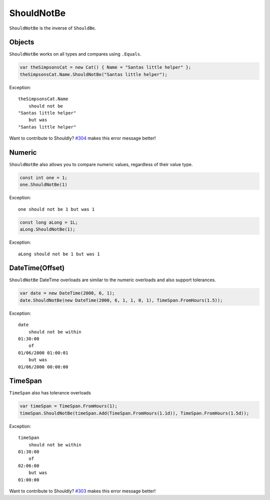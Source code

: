 ShouldNotBe
===========

``ShouldNotBe`` is the inverse of ``ShouldBe``.

Objects
-------
``ShouldNotBe`` works on all types and compares using ``.Equals``.

.. code-block:: c#

  var theSimpsonsCat = new Cat() { Name = "Santas little helper" };
  theSimpsonsCat.Name.ShouldNotBe("Santas little helper");

Exception::

  theSimpsonsCat.Name
      should not be
  "Santas little helper"
      but was
  "Santas little helper"

Want to contribute to Shouldly? `#304 <https://github.com/shouldly/shouldly/issues/304>`_ makes this error message better!

Numeric
-------
``ShouldNotBe`` also allows you to compare numeric values, regardless of their value type.

.. code-block:: c#

  const int one = 1;
  one.ShouldNotBe(1)

Exception::

  one should not be 1 but was 1

.. code-block:: c#

  const long aLong = 1L;
  aLong.ShouldNotBe(1);

Exception::

  aLong should not be 1 but was 1

DateTime(Offset)
----------------
``ShouldNotBe`` DateTime overloads are similar to the numeric overloads and also support tolerances.

.. code-block:: c#

  var date = new DateTime(2000, 6, 1);
  date.ShouldNotBe(new DateTime(2000, 6, 1, 1, 0, 1), TimeSpan.FromHours(1.5));

Exception::

  date
      should not be within
  01:30:00
      of
  01/06/2000 01:00:01
      but was
  01/06/2000 00:00:00

TimeSpan
--------

``TimeSpan`` also has tolerance overloads

.. code-block:: c#

  var timeSpan = TimeSpan.FromHours(1);
  timeSpan.ShouldNotBe(timeSpan.Add(TimeSpan.FromHours(1.1d)), TimeSpan.FromHours(1.5d));

Exception::

  timeSpan
      should not be within
  01:30:00
      of
  02:06:00
      but was
  01:00:00

Want to contribute to Shouldly? `#303 <https://github.com/shouldly/shouldly/issues/303>`_ makes this error message better!
